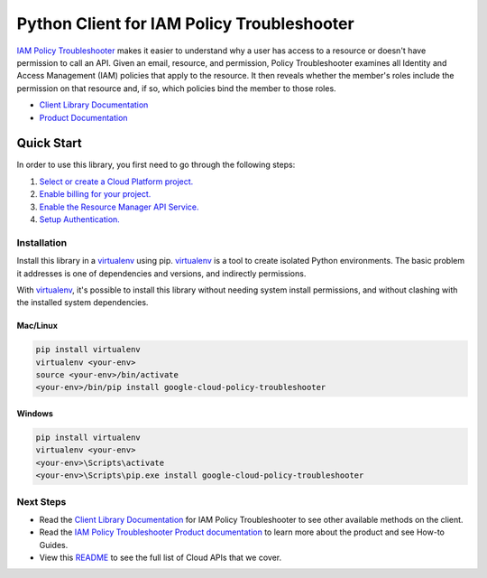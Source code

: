 Python Client for IAM Policy Troubleshooter
===========================================

|beta| |pypi| |versions|

`IAM Policy Troubleshooter`_ makes it easier to understand why a user has
access to a resource or doesn't have permission to call an API. Given an email,
resource, and permission, Policy Troubleshooter examines all Identity and
Access Management (IAM) policies that apply to the resource. It then reveals
whether the member's roles include the permission on that resource and, if so,
which policies bind the member to those roles.

- `Client Library Documentation`_
- `Product Documentation`_

.. |beta| image:: https://img.shields.io/badge/support-beta-orange.svg
   :target: https://github.com/googleapis/google-cloud-python/blob/master/README.rst#beta-support
.. |pypi| image:: https://img.shields.io/pypi/v/google-cloud-policy-troubleshooter.svg
   :target: https://pypi.org/project/google-cloud-policy-troubleshooter/
.. |versions| image:: https://img.shields.io/pypi/pyversions/google-cloud-policy-troubleshooter.svg
   :target: https://pypi.org/project/google-cloud-policy-troubleshooter/
.. _IAM Policy Troubleshooter: https://cloud.google.com/iam/docs/troubleshooting-access#rest-api/
.. _Client Library Documentation: https://googleapis.dev/python/policytroubleshooter/latest
.. _Product Documentation:  https://cloud.google.com/iam/docs/troubleshooting-access#rest-api/

Quick Start
-----------

In order to use this library, you first need to go through the following steps:

1. `Select or create a Cloud Platform project.`_
2. `Enable billing for your project.`_
3. `Enable the Resource Manager API Service.`_
4. `Setup Authentication.`_

.. _Select or create a Cloud Platform project.: https://console.cloud.google.com/project
.. _Enable billing for your project.: https://cloud.google.com/billing/docs/how-to/modify-project#enable_billing_for_a_project
.. _Enable the Resource Manager API Service.:  https://cloud.google.com/iam/docs/quickstart-client-libraries
.. _Setup Authentication.: https://googleapis.dev/python/google-api-core/latest/auth.html

Installation
~~~~~~~~~~~~

Install this library in a `virtualenv`_ using pip. `virtualenv`_ is a tool to
create isolated Python environments. The basic problem it addresses is one of
dependencies and versions, and indirectly permissions.

With `virtualenv`_, it's possible to install this library without needing system
install permissions, and without clashing with the installed system
dependencies.

.. _`virtualenv`: https://virtualenv.pypa.io/en/latest/


Mac/Linux
^^^^^^^^^

.. code-block:: console

    pip install virtualenv
    virtualenv <your-env>
    source <your-env>/bin/activate
    <your-env>/bin/pip install google-cloud-policy-troubleshooter


Windows
^^^^^^^

.. code-block:: console

    pip install virtualenv
    virtualenv <your-env>
    <your-env>\Scripts\activate
    <your-env>\Scripts\pip.exe install google-cloud-policy-troubleshooter

Next Steps
~~~~~~~~~~

-  Read the `Client Library Documentation`_ for IAM Policy Troubleshooter
   to see other available methods on the client.
-  Read the `IAM Policy Troubleshooter Product documentation`_ to learn
   more about the product and see How-to Guides.
-  View this `README`_ to see the full list of Cloud
   APIs that we cover.

.. _IAM Policy Troubleshooter Product documentation:  https://cloud.google.com/iam/docs/quickstart-client-libraries
.. _README: https://github.com/googleapis/google-cloud-python/blob/master/README.rst
